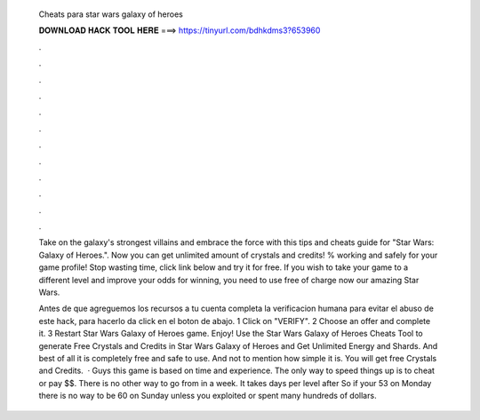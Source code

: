   Cheats para star wars galaxy of heroes
  
  
  
  𝐃𝐎𝐖𝐍𝐋𝐎𝐀𝐃 𝐇𝐀𝐂𝐊 𝐓𝐎𝐎𝐋 𝐇𝐄𝐑𝐄 ===> https://tinyurl.com/bdhkdms3?653960
  
  
  
  .
  
  
  
  .
  
  
  
  .
  
  
  
  .
  
  
  
  .
  
  
  
  .
  
  
  
  .
  
  
  
  .
  
  
  
  .
  
  
  
  .
  
  
  
  .
  
  
  
  .
  
  Take on the galaxy's strongest villains and embrace the force with this tips and cheats guide for "Star Wars: Galaxy of Heroes.". Now you can get unlimited amount of crystals and credits! % working and safely for your game profile! Stop wasting time, click link below and try it for free. If you wish to take your game to a different level and improve your odds for winning, you need to use free of charge now our amazing Star Wars.
  
  Antes de que agreguemos los recursos a tu cuenta completa la verificacion humana para evitar el abuso de este hack, para hacerlo da click en el boton de abajo. 1 Click on "VERIFY". 2 Choose an offer and complete it. 3 Restart Star Wars Galaxy of Heroes game. Enjoy! Use the Star Wars Galaxy of Heroes Cheats Tool to generate Free Crystals and Credits in Star Wars Galaxy of Heroes and Get Unlimited Energy and Shards. And best of all it is completely free and safe to use. And not to mention how simple it is. You will get free Crystals and Credits.  · Guys this game is based on time and experience. The only way to speed things up is to cheat or pay $$. There is no other way to go from in a week. It takes days per level after So if your 53 on Monday there is no way to be 60 on Sunday unless you exploited or spent many hundreds of dollars.
